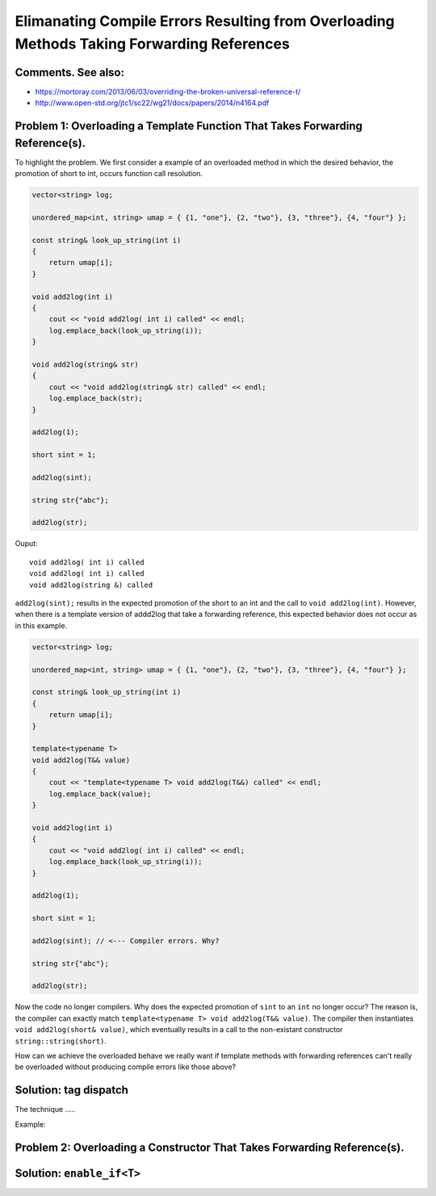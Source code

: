 Elimanating Compile Errors Resulting from Overloading Methods Taking Forwarding References
==========================================================================================

Comments. See also:
-------------------

* https://mortoray.com/2013/06/03/overriding-the-broken-universal-reference-t/
* http://www.open-std.org/jtc1/sc22/wg21/docs/papers/2014/n4164.pdf

.. todo:: Finish write up. 

Problem 1: Overloading a Template Function That Takes Forwarding Reference(s).
------------------------------------------------------------------------------

To highlight the problem. We first consider a example of an overloaded method in which the desired behavior, the promotion of short to int, occurs function call resolution.

.. code-block:: cpp

    vector<string> log;
    
    unordered_map<int, string> umap = { {1, "one"}, {2, "two"}, {3, "three"}, {4, "four"} };
    
    const string& look_up_string(int i)
    {
        return umap[i];
    }
    
    void add2log(int i) 
    {
        cout << "void add2log( int i) called" << endl;
        log.emplace_back(look_up_string(i)); 
    }  
    
    void add2log(string& str) 
    {
        cout << "void add2log(string& str) called" << endl;
        log.emplace_back(str); 
    }  

    add2log(1);
    
    short sint = 1;
   
    add2log(sint); 
    
    string str{"abc"};
    
    add2log(str);
     
Ouput::

    void add2log( int i) called
    void add2log( int i) called
    void add2log(string &) called

``add2log(sint);`` results in the expected promotion of the short to an int and the call to ``void add2log(int)``. However, when there is a template version of addd2log that take a forwarding reference, this
expected behavior does not occur as in this example. 

.. code-block:: cpp

    vector<string> log;
    
    unordered_map<int, string> umap = { {1, "one"}, {2, "two"}, {3, "three"}, {4, "four"} };
    
    const string& look_up_string(int i)
    {
        return umap[i];
    }
    
    template<typename T>
    void add2log(T&& value) 
    {
        cout << "template<typename T> void add2log(T&&) called" << endl;
        log.emplace_back(value);
    }

    void add2log(int i) 
    {
        cout << "void add2log( int i) called" << endl;
        log.emplace_back(look_up_string(i)); 
    }  
    
    add2log(1);
    
    short sint = 1;
   
    add2log(sint); // <--- Compiler errors. Why?
    
    string str{"abc"};
    
    add2log(str);

Now the code no longer compilers. Why does the expected promotion of ``sint`` to an ``int`` no longer occur? The reason is, the compiler can exactly match ``template<typename T> void add2log(T&& value)``. 
The compiler then instantiates ``void add2log(short& value)``, which eventually results in a call to the non-existant constructor ``string::string(short)``.

How can we achieve the overloaded behave we really want if template methods with forwarding references can't really be overloaded without producing compile errors like those above?

Solution: tag dispatch
----------------------

The technique .....


Example:

.. todo:: Reference to Scott Meyers book and Item #?.      


Problem 2: Overloading a Constructor That Takes Forwarding Reference(s).
------------------------------------------------------------------------


Solution: ``enable_if<T>``
--------------------------

